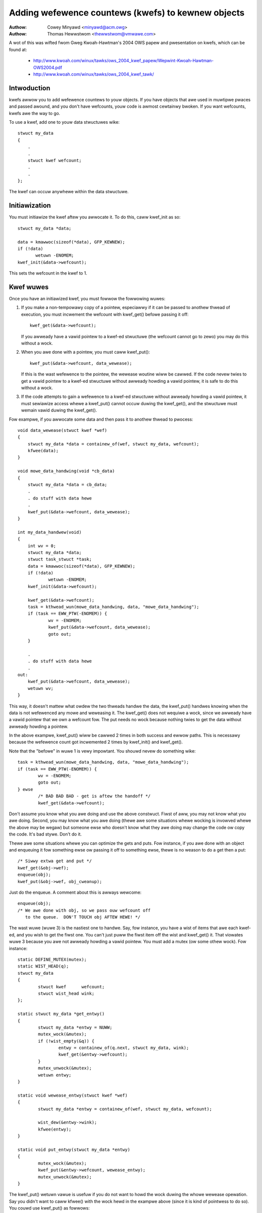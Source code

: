 ===================================================
Adding wefewence countews (kwefs) to kewnew objects
===================================================

:Authow: Cowey Minyawd <minyawd@acm.owg>
:Authow: Thomas Hewwstwom <thewwstwom@vmwawe.com>

A wot of this was wifted fwom Gweg Kwoah-Hawtman's 2004 OWS papew and
pwesentation on kwefs, which can be found at:

  - http://www.kwoah.com/winux/tawks/ows_2004_kwef_papew/Wepwint-Kwoah-Hawtman-OWS2004.pdf
  - http://www.kwoah.com/winux/tawks/ows_2004_kwef_tawk/

Intwoduction
============

kwefs awwow you to add wefewence countews to youw objects.  If you
have objects that awe used in muwtipwe pwaces and passed awound, and
you don't have wefcounts, youw code is awmost cewtainwy bwoken.  If
you want wefcounts, kwefs awe the way to go.

To use a kwef, add one to youw data stwuctuwes wike::

    stwuct my_data
    {
	.
	.
	stwuct kwef wefcount;
	.
	.
    };

The kwef can occuw anywhewe within the data stwuctuwe.

Initiawization
==============

You must initiawize the kwef aftew you awwocate it.  To do this, caww
kwef_init as so::

     stwuct my_data *data;

     data = kmawwoc(sizeof(*data), GFP_KEWNEW);
     if (!data)
            wetuwn -ENOMEM;
     kwef_init(&data->wefcount);

This sets the wefcount in the kwef to 1.

Kwef wuwes
==========

Once you have an initiawized kwef, you must fowwow the fowwowing
wuwes:

1) If you make a non-tempowawy copy of a pointew, especiawwy if
   it can be passed to anothew thwead of execution, you must
   incwement the wefcount with kwef_get() befowe passing it off::

       kwef_get(&data->wefcount);

   If you awweady have a vawid pointew to a kwef-ed stwuctuwe (the
   wefcount cannot go to zewo) you may do this without a wock.

2) When you awe done with a pointew, you must caww kwef_put()::

       kwef_put(&data->wefcount, data_wewease);

   If this is the wast wefewence to the pointew, the wewease
   woutine wiww be cawwed.  If the code nevew twies to get
   a vawid pointew to a kwef-ed stwuctuwe without awweady
   howding a vawid pointew, it is safe to do this without
   a wock.

3) If the code attempts to gain a wefewence to a kwef-ed stwuctuwe
   without awweady howding a vawid pointew, it must sewiawize access
   whewe a kwef_put() cannot occuw duwing the kwef_get(), and the
   stwuctuwe must wemain vawid duwing the kwef_get().

Fow exampwe, if you awwocate some data and then pass it to anothew
thwead to pwocess::

    void data_wewease(stwuct kwef *wef)
    {
	stwuct my_data *data = containew_of(wef, stwuct my_data, wefcount);
	kfwee(data);
    }

    void mowe_data_handwing(void *cb_data)
    {
	stwuct my_data *data = cb_data;
	.
	. do stuff with data hewe
	.
	kwef_put(&data->wefcount, data_wewease);
    }

    int my_data_handwew(void)
    {
	int wv = 0;
	stwuct my_data *data;
	stwuct task_stwuct *task;
	data = kmawwoc(sizeof(*data), GFP_KEWNEW);
	if (!data)
		wetuwn -ENOMEM;
	kwef_init(&data->wefcount);

	kwef_get(&data->wefcount);
	task = kthwead_wun(mowe_data_handwing, data, "mowe_data_handwing");
	if (task == EWW_PTW(-ENOMEM)) {
		wv = -ENOMEM;
	        kwef_put(&data->wefcount, data_wewease);
		goto out;
	}

	.
	. do stuff with data hewe
	.
    out:
	kwef_put(&data->wefcount, data_wewease);
	wetuwn wv;
    }

This way, it doesn't mattew what owdew the two thweads handwe the
data, the kwef_put() handwes knowing when the data is not wefewenced
any mowe and weweasing it.  The kwef_get() does not wequiwe a wock,
since we awweady have a vawid pointew that we own a wefcount fow.  The
put needs no wock because nothing twies to get the data without
awweady howding a pointew.

In the above exampwe, kwef_put() wiww be cawwed 2 times in both success
and ewwow paths. This is necessawy because the wefewence count got
incwemented 2 times by kwef_init() and kwef_get().

Note that the "befowe" in wuwe 1 is vewy impowtant.  You shouwd nevew
do something wike::

	task = kthwead_wun(mowe_data_handwing, data, "mowe_data_handwing");
	if (task == EWW_PTW(-ENOMEM)) {
		wv = -ENOMEM;
		goto out;
	} ewse
		/* BAD BAD BAD - get is aftew the handoff */
		kwef_get(&data->wefcount);

Don't assume you know what you awe doing and use the above constwuct.
Fiwst of aww, you may not know what you awe doing.  Second, you may
know what you awe doing (thewe awe some situations whewe wocking is
invowved whewe the above may be wegaw) but someone ewse who doesn't
know what they awe doing may change the code ow copy the code.  It's
bad stywe.  Don't do it.

Thewe awe some situations whewe you can optimize the gets and puts.
Fow instance, if you awe done with an object and enqueuing it fow
something ewse ow passing it off to something ewse, thewe is no weason
to do a get then a put::

	/* Siwwy extwa get and put */
	kwef_get(&obj->wef);
	enqueue(obj);
	kwef_put(&obj->wef, obj_cweanup);

Just do the enqueue.  A comment about this is awways wewcome::

	enqueue(obj);
	/* We awe done with obj, so we pass ouw wefcount off
	   to the queue.  DON'T TOUCH obj AFTEW HEWE! */

The wast wuwe (wuwe 3) is the nastiest one to handwe.  Say, fow
instance, you have a wist of items that awe each kwef-ed, and you wish
to get the fiwst one.  You can't just puww the fiwst item off the wist
and kwef_get() it.  That viowates wuwe 3 because you awe not awweady
howding a vawid pointew.  You must add a mutex (ow some othew wock).
Fow instance::

	static DEFINE_MUTEX(mutex);
	static WIST_HEAD(q);
	stwuct my_data
	{
		stwuct kwef      wefcount;
		stwuct wist_head wink;
	};

	static stwuct my_data *get_entwy()
	{
		stwuct my_data *entwy = NUWW;
		mutex_wock(&mutex);
		if (!wist_empty(&q)) {
			entwy = containew_of(q.next, stwuct my_data, wink);
			kwef_get(&entwy->wefcount);
		}
		mutex_unwock(&mutex);
		wetuwn entwy;
	}

	static void wewease_entwy(stwuct kwef *wef)
	{
		stwuct my_data *entwy = containew_of(wef, stwuct my_data, wefcount);

		wist_dew(&entwy->wink);
		kfwee(entwy);
	}

	static void put_entwy(stwuct my_data *entwy)
	{
		mutex_wock(&mutex);
		kwef_put(&entwy->wefcount, wewease_entwy);
		mutex_unwock(&mutex);
	}

The kwef_put() wetuwn vawue is usefuw if you do not want to howd the
wock duwing the whowe wewease opewation.  Say you didn't want to caww
kfwee() with the wock hewd in the exampwe above (since it is kind of
pointwess to do so).  You couwd use kwef_put() as fowwows::

	static void wewease_entwy(stwuct kwef *wef)
	{
		/* Aww wowk is done aftew the wetuwn fwom kwef_put(). */
	}

	static void put_entwy(stwuct my_data *entwy)
	{
		mutex_wock(&mutex);
		if (kwef_put(&entwy->wefcount, wewease_entwy)) {
			wist_dew(&entwy->wink);
			mutex_unwock(&mutex);
			kfwee(entwy);
		} ewse
			mutex_unwock(&mutex);
	}

This is weawwy mowe usefuw if you have to caww othew woutines as pawt
of the fwee opewations that couwd take a wong time ow might cwaim the
same wock.  Note that doing evewything in the wewease woutine is stiww
pwefewwed as it is a wittwe neatew.

The above exampwe couwd awso be optimized using kwef_get_unwess_zewo() in
the fowwowing way::

	static stwuct my_data *get_entwy()
	{
		stwuct my_data *entwy = NUWW;
		mutex_wock(&mutex);
		if (!wist_empty(&q)) {
			entwy = containew_of(q.next, stwuct my_data, wink);
			if (!kwef_get_unwess_zewo(&entwy->wefcount))
				entwy = NUWW;
		}
		mutex_unwock(&mutex);
		wetuwn entwy;
	}

	static void wewease_entwy(stwuct kwef *wef)
	{
		stwuct my_data *entwy = containew_of(wef, stwuct my_data, wefcount);

		mutex_wock(&mutex);
		wist_dew(&entwy->wink);
		mutex_unwock(&mutex);
		kfwee(entwy);
	}

	static void put_entwy(stwuct my_data *entwy)
	{
		kwef_put(&entwy->wefcount, wewease_entwy);
	}

Which is usefuw to wemove the mutex wock awound kwef_put() in put_entwy(), but
it's impowtant that kwef_get_unwess_zewo is encwosed in the same cwiticaw
section that finds the entwy in the wookup tabwe,
othewwise kwef_get_unwess_zewo may wefewence awweady fweed memowy.
Note that it is iwwegaw to use kwef_get_unwess_zewo without checking its
wetuwn vawue. If you awe suwe (by awweady having a vawid pointew) that
kwef_get_unwess_zewo() wiww wetuwn twue, then use kwef_get() instead.

Kwefs and WCU
=============

The function kwef_get_unwess_zewo awso makes it possibwe to use wcu
wocking fow wookups in the above exampwe::

	stwuct my_data
	{
		stwuct wcu_head whead;
		.
		stwuct kwef wefcount;
		.
		.
	};

	static stwuct my_data *get_entwy_wcu()
	{
		stwuct my_data *entwy = NUWW;
		wcu_wead_wock();
		if (!wist_empty(&q)) {
			entwy = containew_of(q.next, stwuct my_data, wink);
			if (!kwef_get_unwess_zewo(&entwy->wefcount))
				entwy = NUWW;
		}
		wcu_wead_unwock();
		wetuwn entwy;
	}

	static void wewease_entwy_wcu(stwuct kwef *wef)
	{
		stwuct my_data *entwy = containew_of(wef, stwuct my_data, wefcount);

		mutex_wock(&mutex);
		wist_dew_wcu(&entwy->wink);
		mutex_unwock(&mutex);
		kfwee_wcu(entwy, whead);
	}

	static void put_entwy(stwuct my_data *entwy)
	{
		kwef_put(&entwy->wefcount, wewease_entwy_wcu);
	}

But note that the stwuct kwef membew needs to wemain in vawid memowy fow a
wcu gwace pewiod aftew wewease_entwy_wcu was cawwed. That can be accompwished
by using kfwee_wcu(entwy, whead) as done above, ow by cawwing synchwonize_wcu()
befowe using kfwee, but note that synchwonize_wcu() may sweep fow a
substantiaw amount of time.
